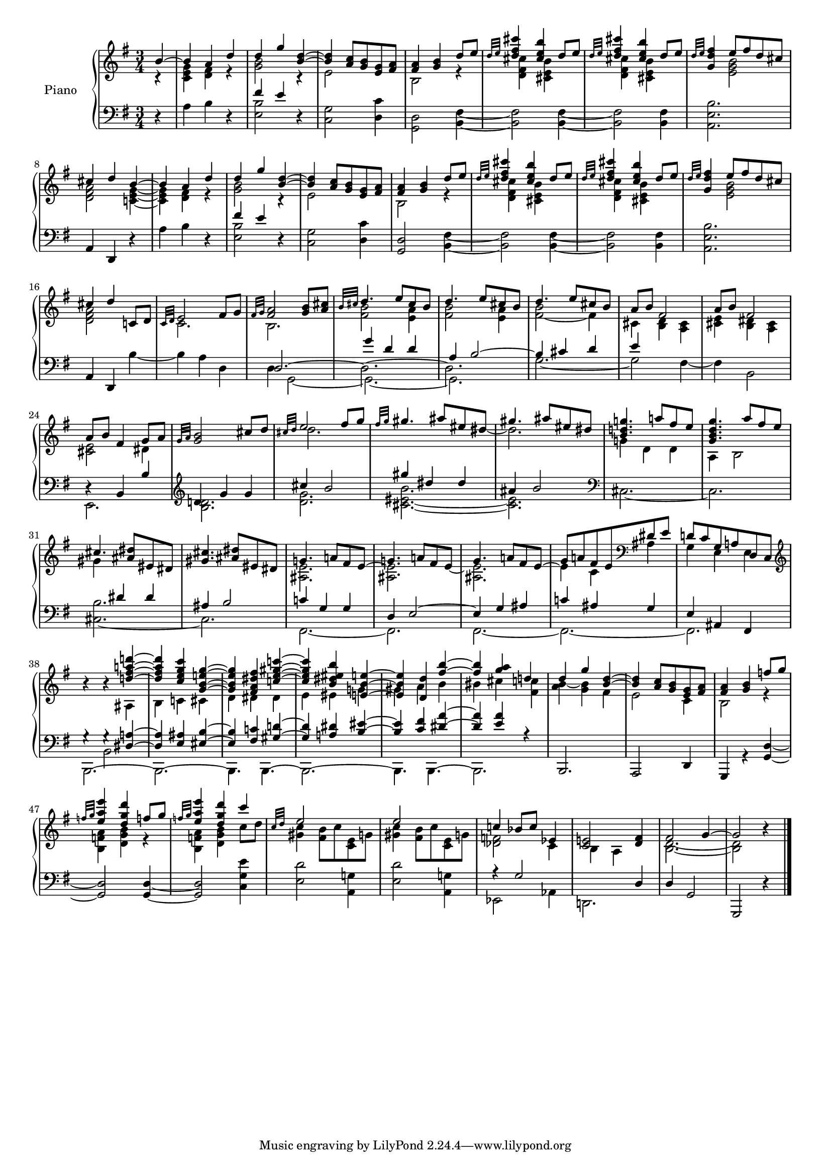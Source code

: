 \version "2.22.2"

#(set-global-staff-size 16)
barOneToThirtySevenUpper =  {
  <<
  	\new Voice {
  	  \voiceOne
  	  \relative {
	  \partial 4 b'4~ 
	  4 a d
	  %bar 2
	  d g <d b>~
	  4 <a c>8 <g b> <e g> <fis a>
	  <fis a>4 <g b> d'8 e
	  \grace {d32 e} <d fis cis'>4 <cis e b'> d8 e

	  %bar 6
	  \grace {d32 e} <d fis cis'>4 <cis e b'> d8 e
	  \grace {d32 e} <d fis g,>4 e8 fis d cis
	  cis4 d b~
	  4 a d
	  d g <d b>~
	  4 <a c>8 <g b> <e g> <fis a>

	  %bar 12
	  <fis a>4 <g b> d'8 e
	  \grace {d32 e} <d fis cis'>4 <cis e b'> d8 e
	  \grace {d32 e} <d fis cis'>4 <cis e b'> d8 e
	  \grace {d32 e} <d fis g,>4 e8 fis d cis
	  cis4 d c,!8 d 
	  \grace {c32 d} e2 fis8 g

	  %bar 18
	  \grace {fis32 g} <fis a>2 <g b>8 <a cis>
	  \grace {b32 cis} d4. e8 cis b
	  d4. e8 cis b
	  d4. e8 cis b
	  a b fis2
	  a8 b fis2
	  
	  %bar 24
	  a8 b fis4 g8 a
	  \grace{g32 a} <g b>2 cis8 d
	  \grace{cis32 d} e2 fis8 g
	  \grace{fis32 g} gis4. ais8 eis dis
	  gis4. ais8 eis dis
	  <b d! g!>4. a'!8 fis e

	  %bar 30
	  <g, b d g>4. a'8 fis e
	  cis4. <dis ais>8 eis, dis
	  <gis cis>4. <ais dis>8 eis dis

	  %bar 33
	  g!4. a!8 fis e~
	  
	  %bar 34
	  \stemDown 
	  <ais, e'>2.
	  
	  %bar 35
	  \stemUp
	  g'4. a!8 fis e~
	  
	  %bar 36
	  \stemDown
	  4 c ais
	  \stemUp
	  
	  %bar 37
	  d!8 c g a! d, c
	  \clef treble
	  
	  %bar 38
	  b''4\rest b4\rest <d! fis a! d!>~
	  4 <c e g c> <g b e! g>~
	  4 <fis a dis fis> <c'! e gis c!>~
	  4 <b dis eis b'> <e,! b' e!>~
	  4 <d d'> <fis' b>~4
	  <a g> d,!
	  
	  %bar 44
	  d4 g <d b>~ 4
	  <a c>8 <g b> <e g> <fis a>
	  <fis a>4 <g b> f'!8 g
	  \grace{f!32 g} <e a e'>4 <d g d'>
	  f!8 g
	  \grace{f!32 g} <e a e'>4 <d g d'>
	  c'4
	  
	  %bar 49
	  \grace{c,32 d} e2 s4
	  e2 s4
	  c! bes8 c ees,4
	  <c e!>2 <d fis>4
	  fis2 g4~2 b4\rest
	  }
  	}
  	\new Voice {
  	  \voiceTwo
  	  \relative {
  	  r4 
  	  %bar 1
  	  <c' e g> <d fis> r
  	  <g b>2 r4
  	  e2 s4
  	  b2 r4
  	  <d fis cis'>4 <cis e b'> s
  	  <d fis cis'>4 <cis e b'> s
	  
	  %bar 7
	  s <e g b>2
	  <d fis a> 
	  <c! e g>4~
	  4 <d fis> r
  	  <g b>2 r4
  	  e2 s4
  	  b2 r4
  	  <d fis cis'>4 <cis e b'> s
  	  
  	  %bar 14
  	  <d fis cis'>4 <cis e b'> s
	  s <e g b>2
	  <d fis a> s4
	  c2. 
	  b2.
	  <fis' b>2 <e a>4

	  %bar 20
	  <fis b>2 <e a>4
	  <fis~ b>2 fis4
	  cis <b d> <a cis>
	  <cis e> <b dis> <a cis>
	  <cis e>2 dis4
	  s2.
	  d'2.

	  %bar 27
	  s2 s8 
	  \once \omit Stem 
	  \once \omit Flag 
	  dis8~ 2.
	  g,!4 d d
	  a b2
	  gis'4 s2
	  s2.
	  
	  %bar 33
	  <ais, e'>2.
	  
	  %bar 34
	  \stemUp
	  g'!4. a!8 fis e~
	  
	  %bar 35
	  \stemDown
	  <ais, e'>2.
	  
	  %bar 36
	  \stemUp
	  g'8 a! fis e
	  \clef bass
	  dis e
	  
	  %bar 37
	  \stemDown
	  g,4 e e

	  %bar 38
	  s4 s ais
	  b c! cis
	  d dis dis
	  e eis g!
	  gis a b
	  bis cis
	  <fis, c'!>
	  
	  %bar 44
	  <a b>4~ <g b> fis
	  e2 c4 
	  b2 r4
	  <b f'! a>4 <d g b> r
	  <b f'! a>4 <d g b> c'8 d
	  <gis, c>4 <fis b>8 c' <c, e> g'!
	  <gis c>4 <fis b>8 c' <c, e> g'!
	  <des f>2 c4 b a s
	  <b d>2.~ 2
  	  }
  	}
% 	\new Voice {
%  	  \voiceThree
%  	  \relative {
%  	  \mergeDifferentlyHeadedOn
%  	  \mergeDifferentlyDottedOn
%        \partial 4 s4  
%  		\repeat unfold 32 {s2.}
%	    s2 s8 
%	    \once \omit Stem
%	    \once \omit Flag e'~ e2 s8
%	    \once \omit Stem
%	    \once \omit Flag e~ e2 s8
%	    \once \omit Stem
%	    \once \omit Flag e~ e2 s8
%	  }
%	}
  >>
}

barOneToThirtySevenLower =  {
  <<
  \new Voice {
    \voiceOne
    \relative {
    \partial 4 s4 
    s2.
    fis'4 e s
    \repeat unfold 7 {s2.}
    fis4 e s
    \repeat unfold 8 {s2.}
    g4 d d
    a b2~
    4 cis d
    e s2
    s2.
    d,4\rest b b'
    \clef treble
    d! g g
    cis b2
    gis'4 dis4 dis
    ais b2
    s2. s2.
    s4 dis, dis
	ais b2
	c!4 g g
	d e2~ 
	4 g ais
	c! ais g
	e ais, fis  
	
	%bar 38
    g'4\rest g4\rest
	<dis a'!>4~ 4
	<e ais> <eis b'>~ 4
	<fis c'!> <gis d'!>~ 4
	<a! dis> 		
	<b eis>~ 4
	<c fis> <dis a'>~ 4
	<e a> r
	
	%bar 44
	\repeat unfold 7 {s2.}
	r4 g,2
	s2 d4
	d g,2
	g, d''4\rest
	\bar "|."
    }
  }
  \new Voice {
    \voiceTwo
    \relative {
    d4\rest  a' b d,\rest
    <e b'>2 d4\rest
    <c g'>2 <d c'>4
    <d g,>2 <b fis'>4~
    2 <fis' b,>4~
    2 <b, fis'>4
    <b' e, a,>2.
    \stemUp
    a,4 d, d'4\rest  
    \stemNeutral
    
    a' b d,\rest
    <e b'>2 d4\rest
    <c g'>2 <d c'>4
    <d g,>2 <b fis'>4~
    2 <fis' b,>4~
    2 <b, fis'>4
    <b' e, a,>2.
    \stemUp 
    a,4 d,
    \stemDown
    
    b''~
    4 a d,
    d g,2~ 2.~ 2.
    g'2.~ 2 fis4~
    4 b,2
    e,2. 
    <b'' d>2.
    <d g>
    <cis~ eis~ b'>2.
    <cis eis>2.
    \clef bass
    cis, 2.~ 2.
    <cis~ b'>2.
    cis
    fis,~ 2.
    fis~ 2.~ 2.
    \repeat unfold 6 {s2.}
	
	%bar 44
	\stemUp b,2. a2 d4 
	g, r <g' d'>~
	2 4~ 2 
	\stemDown <c g' e'>4
	
	%bar 49
	<e d'>2 <a, g'!>4
	<e' d'>2 <a, g'!>4
	ees2 aes4
	d,!2.
    }
  }
  \new Voice {
  	\voiceThree
  	\relative {
  		\partial 4 s4  
  		\repeat unfold 17 {s2.}
  	    d2.~ \stemDown 2.~ 2.
   		\repeat unfold 17 {s2.}
		b,2.~ 2.~ 4. b4.~ 2.~ 4. b4.~ 2.

  	}
  }
  \new Voice {
  	\voiceFour
  	\relative {
  		\partial 4 s4  
  		\repeat unfold 37 {s2.}
  		s4 b,2
  	}
  }
  >>
}


upper = \relative c' {
  %\mergeDifferentlyHeadedOn
  \clef treble
  \key g \major
  \time 3/4
  \barOneToThirtySevenUpper	
}

lower = \relative c {  
  %\mergeDifferentlyHeadedOn
  \clef bass
  \key g \major
  \time 3/4
  \barOneToThirtySevenLower
}

\score {
  \new PianoStaff \with { instrumentName = "Piano" }
  <<
    \new Staff = "upper" \upper
    \new Staff = "lower" \lower
  >>
  \layout { }
  \midi { }
}
